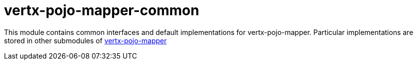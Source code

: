 # vertx-pojo-mapper-common

This module contains common interfaces and default implementations for vertx-pojo-mapper.
Particular implementations are stored in other submodules of 
link:../[vertx-pojo-mapper]
